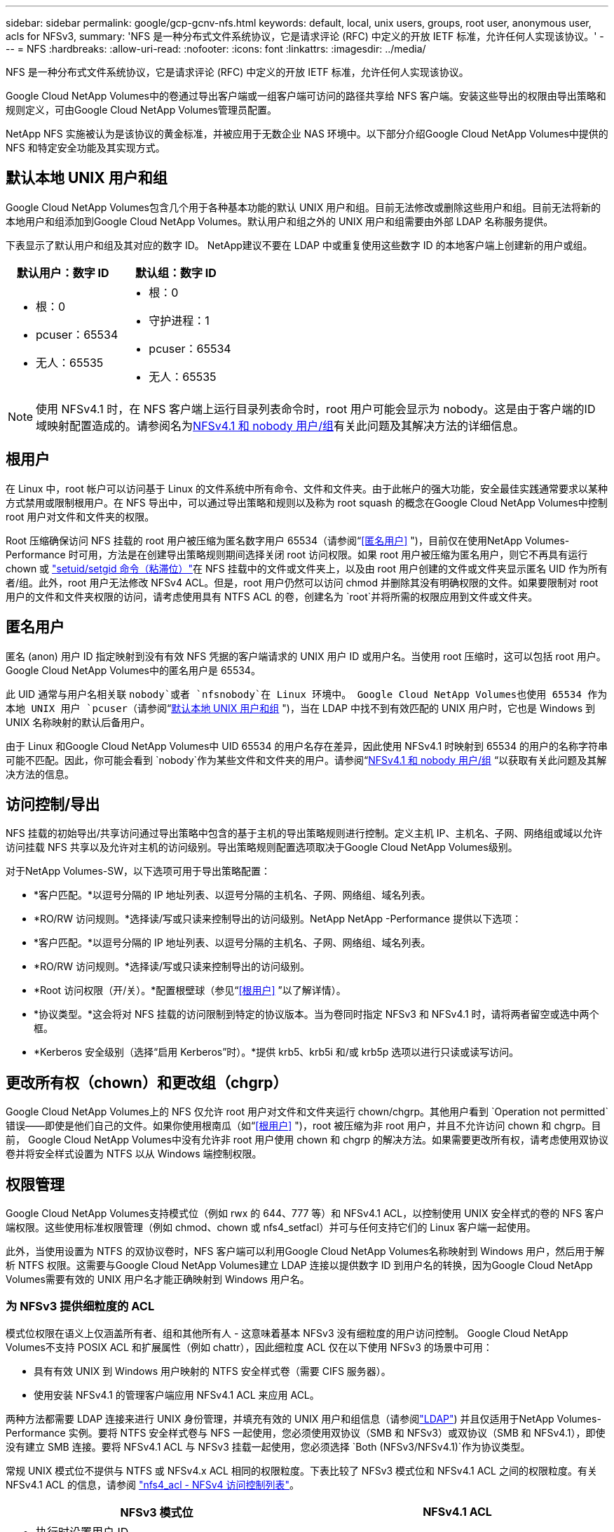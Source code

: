 ---
sidebar: sidebar 
permalink: google/gcp-gcnv-nfs.html 
keywords: default, local, unix users, groups, root user, anonymous user, acls for NFSv3, 
summary: 'NFS 是一种分布式文件系统协议，它是请求评论 (RFC) 中定义的开放 IETF 标准，允许任何人实现该协议。' 
---
= NFS
:hardbreaks:
:allow-uri-read: 
:nofooter: 
:icons: font
:linkattrs: 
:imagesdir: ../media/


[role="lead"]
NFS 是一种分布式文件系统协议，它是请求评论 (RFC) 中定义的开放 IETF 标准，允许任何人实现该协议。

Google Cloud NetApp Volumes中的卷通过导出客户端或一组客户端可访问的路径共享给 NFS 客户端。安装这些导出的权限由导出策略和规则定义，可由Google Cloud NetApp Volumes管理员配置。

NetApp NFS 实施被认为是该协议的黄金标准，并被应用于无数企业 NAS 环境中。以下部分介绍Google Cloud NetApp Volumes中提供的 NFS 和特定安全功能及其实现方式。



== 默认本地 UNIX 用户和组

Google Cloud NetApp Volumes包含几个用于各种基本功能的默认 UNIX 用户和组。目前无法修改或删除这些用户和组。目前无法将新的本地用户和组添加到Google Cloud NetApp Volumes。默认用户和组之外的 UNIX 用户和组需要由外部 LDAP 名称服务提供。

下表显示了默认用户和组及其对应的数字 ID。  NetApp建议不要在 LDAP 中或重复使用这些数字 ID 的本地客户端上创建新的用户或组。

|===
| 默认用户：数字 ID | 默认组：数字 ID 


 a| 
* 根：0
* pcuser：65534
* 无人：65535

 a| 
* 根：0
* 守护进程：1
* pcuser：65534
* 无人：65535


|===

NOTE: 使用 NFSv4.1 时，在 NFS 客户端上运行目录列表命令时，root 用户可能会显示为 nobody。这是由于客户端的ID域映射配置造成的。请参阅名为<<NFSv4.1 和 nobody 用户/组>>有关此问题及其解决方法的详细信息。



== 根用户

在 Linux 中，root 帐户可以访问基于 Linux 的文件系统中所有命令、文件和文件夹。由于此帐户的强大功能，安全最佳实践通常要求以某种方式禁用或限制根用户。在 NFS 导出中，可以通过导出策略和规则以及称为 root squash 的概念在Google Cloud NetApp Volumes中控制 root 用户对文件和文件夹的权限。

Root 压缩确保访问 NFS 挂载的 root 用户被压缩为匿名数字用户 65534（请参阅“<<匿名用户>> ")，目前仅在使用NetApp Volumes-Performance 时可用，方法是在创建导出策略规则期间选择关闭 root 访问权限。如果 root 用户被压缩为匿名用户，则它不再具有运行 chown 或 https://en.wikipedia.org/wiki/Setuid["setuid/setgid 命令（粘滞位）"^]在 NFS 挂载中的文件或文件夹上，以及由 root 用户创建的文件或文件夹显示匿名 UID 作为所有者/组。此外，root 用户无法修改 NFSv4 ACL。但是，root 用户仍然可以访问 chmod 并删除其没有明确权限的文件。如果要限制对 root 用户的文件和文件夹权限的访问，请考虑使用具有 NTFS ACL 的卷，创建名为 `root`并将所需的权限应用到文件或文件夹。



== 匿名用户

匿名 (anon) 用户 ID 指定映射到没有有效 NFS 凭据的客户端请求的 UNIX 用户 ID 或用户名。当使用 root 压缩时，这可以包括 root 用户。  Google Cloud NetApp Volumes中的匿名用户是 65534。

此 UID 通常与用户名相关联 `nobody`或者 `nfsnobody`在 Linux 环境中。  Google Cloud NetApp Volumes也使用 65534 作为本地 UNIX 用户 `pcuser`（请参阅“<<默认本地 UNIX 用户和组>> ")，当在 LDAP 中找不到有效匹配的 UNIX 用户时，它也是 Windows 到 UNIX 名称映射的默认后备用户。

由于 Linux 和Google Cloud NetApp Volumes中 UID 65534 的用户名存在差异，因此使用 NFSv4.1 时映射到 65534 的用户的名称字符串可能不匹配。因此，你可能会看到 `nobody`作为某些文件和文件夹的用户。请参阅“<<NFSv4.1 和 nobody 用户/组>> “以获取有关此问题及其解决方法的信息。



== 访问控制/导出

NFS 挂载的初始导出/共享访问通过导出策略中包含的基于主机的导出策略规则进行控制。定义主机 IP、主机名、子网、网络组或域以允许访问挂载 NFS 共享以及允许对主机的访问级别。导出策略规则配置选项取决于Google Cloud NetApp Volumes级别。

对于NetApp Volumes-SW，以下选项可用于导出策略配置：

* *客户匹配。*以逗号分隔的 IP 地址列表、以逗号分隔的主机名、子网、网络组、域名列表。
* *RO/RW 访问规则。*选择读/写或只读来控制导出的访问级别。NetApp NetApp -Performance 提供以下选项：
* *客户匹配。*以逗号分隔的 IP 地址列表、以逗号分隔的主机名、子网、网络组、域名列表。
* *RO/RW 访问规则。*选择读/写或只读来控制导出的访问级别。
* *Root 访问权限（开/关）。*配置根壁球（参见“<<根用户>> ”以了解详情）。
* *协议类型。*这会将对 NFS 挂载的访问限制到特定的协议版本。当为卷同时指定 NFSv3 和 NFSv4.1 时，请将两者留空或选中两个框。
* *Kerberos 安全级别（选择“启用 Kerberos”时）。*提供 krb5、krb5i 和/或 krb5p 选项以进行只读或读写访问。




== 更改所有权（chown）和更改组（chgrp）

Google Cloud NetApp Volumes上的 NFS 仅允许 root 用户对文件和文件夹运行 chown/chgrp。其他用户看到 `Operation not permitted`错误——即使是他们自己的文件。如果你使用根南瓜（如“<<根用户>> ")，root 被压缩为非 root 用户，并且不允许访问 chown 和 chgrp。目前， Google Cloud NetApp Volumes中没有允许非 root 用户使用 chown 和 chgrp 的解决方法。如果需要更改所有权，请考虑使用双协议卷并将安全样式设置为 NTFS 以从 Windows 端控制权限。



== 权限管理

Google Cloud NetApp Volumes支持模式位（例如 rwx 的 644、777 等）和 NFSv4.1 ACL，以控制使用 UNIX 安全样式的卷的 NFS 客户端权限。这些使用标准权限管理（例如 chmod、chown 或 nfs4_setfacl）并可与任何支持它们的 Linux 客户端一起使用。

此外，当使用设置为 NTFS 的双协议卷时，NFS 客户端可以利用Google Cloud NetApp Volumes名称映射到 Windows 用户，然后用于解析 NTFS 权限。这需要与Google Cloud NetApp Volumes建立 LDAP 连接以提供数字 ID 到用户名的转换，因为Google Cloud NetApp Volumes需要有效的 UNIX 用户名才能正确映射到 Windows 用户名。



=== 为 NFSv3 提供细粒度的 ACL

模式位权限在语义上仅涵盖所有者、组和其他所有人 - 这意味着基本 NFSv3 没有细粒度的用户访问控制。  Google Cloud NetApp Volumes不支持 POSIX ACL 和扩展属性（例如 chattr），因此细粒度 ACL 仅在以下使用 NFSv3 的场景中可用：

* 具有有效 UNIX 到 Windows 用户映射的 NTFS 安全样式卷（需要 CIFS 服务器）。
* 使用安装 NFSv4.1 的管理客户端应用 NFSv4.1 ACL 来应用 ACL。


两种方法都需要 LDAP 连接来进行 UNIX 身份管理，并填充有效的 UNIX 用户和组信息（请参阅link:gcp-gcnv-nas-dependencies.html#ldap["LDAP"]) 并且仅适用于NetApp Volumes-Performance 实例。要将 NTFS 安全样式卷与 NFS 一起使用，您必须使用双协议（SMB 和 NFSv3）或双协议（SMB 和 NFSv4.1），即使没有建立 SMB 连接。要将 NFSv4.1 ACL 与 NFSv3 挂载一起使用，您必须选择 `Both (NFSv3/NFSv4.1)`作为协议类型。

常规 UNIX 模式位不提供与 NTFS 或 NFSv4.x ACL 相同的权限粒度。下表比较了 NFSv3 模式位和 NFSv4.1 ACL 之间的权限粒度。有关 NFSv4.1 ACL 的信息，请参阅 https://linux.die.net/man/5/nfs4_acl["nfs4_acl - NFSv4 访问控制列表"^]。

|===
| NFSv3 模式位 | NFSv4.1 ACL 


 a| 
* 执行时设置用户 ID
* 执行时设置组 ID
* 保存交换的文本（POSIX 中未定义）
* 所有者的读取权限
* 所有者的写入权限
* 执行文件所有者的权限；或在目录中查找（搜索）所有者的权限
* 组的读取权限
* 组的写入权限
* 执行文件上的组的权限；或在目录中查找（搜索）组的权限
* 其他人的阅读权限
* 为其他人授予写入权限
* 为其他人在文件上执行权限；或在目录中查找（搜索）其他人的权限

 a| 
访问控制条目 (ACE) 类型（允许/拒绝/审核）* 继承标志* 目录继承* 文件继承* 不传播继承* 仅继承

权限 * 读取数据（文件）/列出目录（目录） * 写入数据（文件）/创建文件（目录） * 附加数据（文件）/创建子目录（目录） * 执行（文件）/更改目录（目录） * 删除 * 删除子项 * 读取属性 * 写入属性 * 读取命名属性 * 写入命名属性 * 读取 ACL * 写入 ACL * 写入所有者 * 同步

|===
最后，根据 RPC 数据包限制，NFS 组成员资格（在 NFSv3 和 NFSV4.x 中）对于 AUTH_SYS 的默认最大值限制为 16。  NFS Kerberos 提供最多 32 个组，NFSv4 ACL 通过细粒度的用户和组 ACL（每个 ACE 最多 1024 个条目）消除了限制。

此外， Google Cloud NetApp Volumes还提供扩展组支持，将最大支持组数扩展至 32 个。这需要与包含有效 UNIX 用户和组身份的 LDAP 服务器建立 LDAP 连接。有关配置此功能的更多信息，请参阅 https://cloud.google.com/architecture/partners/netapp-cloud-volumes/creating-nfs-volumes?hl=en_US["创建和管理 NFS 卷"^]在 Google 文档中。



== NFSv3 用户和组 ID

NFSv3 用户和组 ID 以数字 ID 而不是名称的形式通过网络传输。 Google Cloud NetApp Volumes不会通过 NFSv3 对这些数字 ID 进行用户名解析，而 UNIX 安全样式卷仅使用模式位。当存在 NFSv4.1 ACL 时，需要进行数字 ID 查找和/或名称字符串查找才能正确解析 ACL - 即使使用 NFSv3。对于 NTFS 安全样式卷， Google Cloud NetApp Volumes必须将数字 ID 解析为有效的 UNIX 用户，然后映射到有效的 Windows 用户以协商访问权限。



=== NFSv3 用户和组 ID 的安全限制

使用 NFSv3，客户端和服务器永远不必确认尝试使用数字 ID 进行读取或写入的用户是否是有效用户；它只是隐式地受到信任。只需伪造任何数字 ID，文件系统就有可能受到破坏。为了防止此类安全漏洞， Google Cloud NetApp Volumes提供了一些选项。

* 为 NFS 实施 Kerberos 强制用户使用用户名和密码或密钥表文件进行身份验证，以获取 Kerberos 票证以允许访问挂载。  Kerberos 适用于NetApp Volumes-Performance 实例，并且仅适用于 NFSv4.1。
* 限制导出策略规则中的主机列表会限制哪些 NFSv3 客户端可以访问Google Cloud NetApp Volumes卷。
* 使用双协议卷并将 NTFS ACL 应用于卷会强制 NFSv3 客户端将数字 ID 解析为有效的 UNIX 用户名，以正确验证访问挂载。这需要启用 LDAP 并配置 UNIX 用户和组身份。
* 压缩 root 用户可以限制 root 用户对 NFS 挂载造成的损害，但并不能完全消除风险。有关详细信息，请参阅“<<根用户>> “


最终，NFS 安全性受限于您所使用的协议版本所提供的功能。  NFSv3 虽然总体上比 NFSv4.1 性能更好，但却不能提供相同级别的安全性。



== NFSv4.1

与 NFSv3 相比，NFSv4.1 提供了更高的安全性和可靠性，原因如下：

* 通过基于租赁的机制集成锁定
* 有状态会话
* 所有 NFS 功能均通过单个端口 (2049)
* 仅 TCP
* ID域映射
* Kerberos 集成（NFSv3 可以使用 Kerberos，但仅限于 NFS，不适用于 NLM 等辅助协议）




=== NFSv4.1 依赖项

由于 NFSv4.1 中增加了安全功能，因此涉及一些使用 NFSv3 时不需要的外部依赖项（类似于 SMB 需要 Active Directory 等依赖项）。



=== NFSv4.1 ACL

Google Cloud NetApp Volumes提供对 NFSv4.x ACL 的支持，与普通 POSIX 样式权限相比，它具有明显的优势，例如：

* 精细控制用户对文件和目录的访问
* 更好的 NFS 安全性
* 改进了与 CIFS/SMB 的互操作性
* 取消了使用 AUTH_SYS 安全性的 NFS 每个用户 16 个组的限制
* ACL 绕过了组 ID (GID) 解析的需要，从而有效地消除了 GID 限制。NFSv4.1 ACL 由 NFS 客户端控制，而不是由Google Cloud NetApp Volumes控制。要使用 NFSv4.1 ACL，请确保您的客户端的软件版本支持它们并且安装了正确的 NFS 实用程序。




=== NFSv4.1 ACL 与 SMB 客户端之间的兼容性

NFSv4 ACL 与 Windows 文件级 ACL（NTFS ACL）不同，但具有类似的功能。但是，在多协议 NAS 环境中，如果存在 NFSv4.1 ACL 并且您使用双协议访问（同一数据集上的 NFS 和 SMB），则使用 SMB2.0 及更高版本的客户端将无法从 Windows 安全选项卡查看或管理 ACL。



=== NFSv4.1 ACL 的工作原理

为供参考，定义以下术语：

* 访问控制列表 (ACL)。权限条目列表。
* 访问控制入口 (ACE)。列表中的权限条目。


当客户端在 SETATTR 操作期间在文件上设置 NFSv4.1 ACL 时， Google Cloud NetApp Volumes会在对象上设置该 ACL，替换任何现有的 ACL。如果文件上没有 ACL，则文件的模式权限将根据 OWNER@、GROUP@ 和 EVERYONE@ 计算。如果文件上存在任何现有的 SUID/SGID/STICKY 位，则它们不受影响。

当客户端在 GETATTR 操作过程中获取文件上的 NFSv4.1 ACL 时， Google Cloud NetApp Volumes会读取与该对象关联的 NFSv4.1 ACL，构建 ACE 列表，并将该列表返回给客户端。如果文件具有 NT ACL 或模式位，则由模式位构建 ACL 并返回给客户端。

如果 ACL 中存在 DENY ACE，则拒绝访问；如果存在 ALLOW ACE，则允许访问。但是，如果 ACL 中不存在任何 ACE，访问也会被拒绝。

安全描述符由安全 ACL (SACL) 和自由 ACL (DACL) 组成。  NFSv4.1与CIFS/SMB互操作时，DACL与NFSv4、CIFS是一一映射的。  DACL 由 ALLOW ACE 和 DENY ACE 组成。

如果一个基本的 `chmod`在设置了 NFSv4.1 ACL 的文件或文件夹上运行，现有用户和组 ACL 将被保留，但默认的 OWNER@、GROUP@、EVERYONE@ ACL 将被修改。

使用 NFSv4.1 ACL 的客户端可以设置和查看系统上文件和目录的 ACL。当在具有 ACL 的目录中创建新文件或子目录时，该对象将继承 ACL 中所有已使用适当标记的 ACE http://linux.die.net/man/5/nfs4_acl["继承标志"^] 。

如果文件或目录具有 NFSv4.1 ACL，则无论使用哪种协议访问该文件或目录，都使用该 ACL 来控制访问。

只要 ACE 标有正确的继承标志，文件和目录就会从父目录上的 NFSv4 ACL 继承 ACE（可能经过适当的修改）。

当根据 NFSv4 请求创建文件或目录时，生成的文件或目录上的 ACL 取决于文件创建请求是否包含 ACL 或仅包含标准 UNIX 文件访问权限。  ACL 还取决于父目录是否具有 ACL。

* 如果请求包含 ACL，则使用该 ACL。
* 如果请求仅包含标准 UNIX 文件访问权限，并且父目录没有 ACL，则使用客户端文件模式设置标准 UNIX 文件访问权限。
* 如果请求仅包含标准 UNIX 文件访问权限，并且父目录具有不可继承的 ACL，则会在新对象上设置基于传递到请求中的模式位的默认 ACL。
* 如果请求仅包含标准 UNIX 文件访问权限，但父目录具有 ACL，则只要 ACE 已使用适当的继承标志进行标记，父目录的 ACL 中的 ACE 就会被新文件或目录继承。




=== ACE 权限

NFSv4.1 ACL 权限使用一系列大写和小写字母值（例如 `rxtncy`) 来控制访问。有关这些字母值的更多信息，请参阅 https://www.osc.edu/book/export/html/4523["如何使用 NFSv4 ACL"^]。



=== 具有 umask 和 ACL 继承的 NFSv4.1 ACL 行为

http://linux.die.net/man/5/nfs4_acl["NFSv4 ACL 提供 ACL 继承功能"^] 。ACL 继承意味着在设置了 NFSv4.1 ACL 的对象下创建的文件或文件夹可以根据 http://linux.die.net/man/5/nfs4_acl["ACL 继承标志"^]。

https://man7.org/linux/man-pages/man2/umask.2.html["乌马斯克"^]用于控制无需管理员交互即可在目录中创建文件和文件夹的权限级别。默认情况下， Google Cloud NetApp Volumes允许 umask 覆盖继承的 ACL，这是根据 https://datatracker.ietf.org/doc/html/rfc5661["RFC 5661"^]。



=== ACL 格式

NFSv4.1 ACL 具有特定的格式。以下示例是文件上的 ACE 设置：

....
A::ldapuser@domain.netapp.com:rwatTnNcCy
....
上述示例遵循以下 ACL 格式准则：

....
type:flags:principal:permissions
....
一种 `A`意思是“允许”。在这种情况下，不会设置继承标志，因为主体不是一个组并且不包括继承。此外，由于 ACE 不是 AUDIT 条目，因此无需设置审计标志。有关 NFSv4.1 ACL 的更多信息，请参阅 http://linux.die.net/man/5/nfs4_acl["http://linux.die.net/man/5/nfs4_acl"^]。

如果 NFSv4.1 ACL 设置不正确（或者客户端和服务器无法解析名称字符串），ACL 可能不会按预期运行，或者 ACL 更改可能无法应用并引发错误。

示例错误包括：

....
Failed setxattr operation: Invalid argument
Scanning ACE string 'A:: user@rwaDxtTnNcCy' failed.
....


=== 明确拒绝

NFSv4.1 权限可以包括 OWNER、GROUP 和 EVERYONE 的明确 DENY 属性。这是因为 NFSv4.1 ACL 是默认拒绝的，这意味着如果 ACE 未明确授予 ACL，则会被拒绝。明确的 DENY 属性将覆盖任何 ACCESS ACE，无论是否明确。

DENY ACE 的属性标签为 `D`。

在下面的示例中，GROUP@ 被允许所有读取和执行权限，但被拒绝所有写入访问权限。

....
sh-4.1$ nfs4_getfacl /mixed
A::ldapuser@domain.netapp.com:ratTnNcCy
A::OWNER@:rwaDxtTnNcCy
D::OWNER@:
A:g:GROUP@:rxtncy
D:g:GROUP@:waDTC
A::EVERYONE@:rxtncy
D::EVERYONE@:waDTC
....
应尽可能避免使用 DENY ACE，因为它们可能令人困惑且复杂；未明确定义的 ALLOW ACL 将被隐式拒绝。当设置了 DENY ACE 时，用户在期望获得访问权限时可能会被拒绝访问。

上述一组 ACE 相当于模式位中的 755，这意味着：

* 所有者拥有充分的权利。
* 群组具有只读权限。
* 其他人只读。


但是，即使将权限调整为 775，由于 EVERYONE 上明确设置了 DENY，访问也可能会被拒绝。



=== NFSv4.1 ID 域映射依赖关系

NFSv4.1 利用 ID 域映射逻辑作为安全层，帮助验证尝试访问 NFSv4.1 挂载的用户确实是他们所声称的用户。在这些情况下，来自 NFSv4.1 客户端的用户名和组名会附加一个名称字符串并将其发送到Google Cloud NetApp Volumes实例。如果用户名/组名和 ID 字符串组合不匹配，则该用户和/或组将被压缩为 `/etc/idmapd.conf`客户端上的文件。

此 ID 字符串是遵守正确权限的必要条件，尤其是在使用 NFSv4.1 ACL 和/或 Kerberos 时。因此，需要名称服务服务器依赖项（例如 LDAP 服务器）来确保客户端和Google Cloud NetApp Volumes之间的一致性，以便正确解析用户和组名身份。

Google Cloud NetApp Volumes使用静态默认 ID 域名值 `defaultv4iddomain.com`。  NFS 客户端默认使用 DNS 域名作为其 ID 域名设置，但您可以手动调整 `/etc/idmapd.conf`。

如果在Google Cloud NetApp Volumes中启用了 LDAP，则Google Cloud NetApp Volumes会自动将 NFS ID 域更改为 DNS 中搜索域的配置，并且客户端无需修改，除非它们使用不同的 DNS 域搜索名称。

当Google Cloud NetApp Volumes可以解析本地文件或 LDAP 中的用户名或组名时，将使用域字符串，而不匹配的域 ID 将被压缩为 nobody。如果Google Cloud NetApp Volumes在本地文件或 LDAP 中找不到用户名或组名，则使用数字 ID 值，并且 NFS 客户端会正确解析该名称（这类似于 NFSv3 行为）。

如果不更改客户端的 NFSv4.1 ID 域以匹配Google Cloud NetApp Volumes卷正在使用的域，您会看到以下行为：

* Google Cloud NetApp Volumes中具有本地条目的 UNIX 用户和组（例如 root，如本地 UNIX 用户和组中所定义）被压缩为 nobody 值。
* 如果 NFS 客户端和Google Cloud NetApp Volumes Volumes 之间的 DNS 域不同，则具有 LDAP 条目的 UNIX 用户和组（如果Google Cloud NetApp Volumes配置为使用 LDAP）将被压缩为 nobody。
* 没有本地条目或 LDAP 条目的 UNIX 用户和组使用数字 ID 值并解析为 NFS 客户端上指定的名称。如果客户端上不存在名称，则仅显示数字 ID。


下面显示了上述场景的结果：

....
# ls -la /mnt/home/prof1/nfs4/
total 8
drwxr-xr-x 2 nobody nobody 4096 Feb  3 12:07 .
drwxrwxrwx 7 root   root   4096 Feb  3 12:06 ..
-rw-r--r-- 1   9835   9835    0 Feb  3 12:07 client-user-no-name
-rw-r--r-- 1 nobody nobody    0 Feb  3 12:07 ldap-user-file
-rw-r--r-- 1 nobody nobody    0 Feb  3 12:06 root-user-file
....
当客户端和服务器 ID 域匹配时，相同的文件列表如下所示：

....
# ls -la
total 8
drwxr-xr-x 2 root   root         4096 Feb  3 12:07 .
drwxrwxrwx 7 root   root         4096 Feb  3 12:06 ..
-rw-r--r-- 1   9835         9835    0 Feb  3 12:07 client-user-no-name
-rw-r--r-- 1 apache apache-group    0 Feb  3 12:07 ldap-user-file
-rw-r--r-- 1 root   root            0 Feb  3 12:06 root-user-file
....
有关此问题及其解决方法的更多信息，请参阅“<<NFSv4.1 和 nobody 用户/组>> “



=== Kerberos 依赖项

如果您计划将 Kerberos 与 NFS 结合使用，则必须具备以下Google Cloud NetApp Volumes：

* Kerberos 分发中心服务 (KDC) 的 Active Directory 域
* 具有用户和组属性的 Active Directory 域，其中填充了用于 LDAP 功能的 UNIX 信息（ Google Cloud NetApp Volumes中的 NFS Kerberos 需要用户 SPN 到 UNIX 用户映射才能正常运行。）
* Google Cloud NetApp Volumes实例上启用了 LDAP
* DNS 服务的 Active Directory 域




=== NFSv4.1 和 nobody 用户/组

NFSv4.1 配置中最常见的问题之一是当文件或文件夹显示在列表中时使用 `ls`归 `user:group`组合 `nobody:nobody`。

例如：

....
sh-4.2$ ls -la | grep prof1-file
-rw-r--r-- 1 nobody nobody    0 Apr 24 13:25 prof1-file
....
数字 ID 是 `99`。

....
sh-4.2$ ls -lan | grep prof1-file
-rw-r--r-- 1 99 99    0 Apr 24 13:25 prof1-file
....
在某些情况下，文件可能会显示正确的所有者，但 `nobody`作为团体。

....
sh-4.2$ ls -la | grep newfile1
-rw-r--r-- 1 prof1  nobody    0 Oct  9  2019 newfile1
....
谁是没人？

这 `nobody`NFSv4.1 中的用户与 `nfsnobody`用户。您可以通过运行以下命令来查看 NFS 客户端如何查看每个用户 `id`命令：

....
# id nobody
uid=99(nobody) gid=99(nobody) groups=99(nobody)
# id nfsnobody
uid=65534(nfsnobody) gid=65534(nfsnobody) groups=65534(nfsnobody)
....
使用 NFSv4.1， `nobody`用户是 `idmapd.conf`文件，可以定义为您想要使用的任何用户。

....
# cat /etc/idmapd.conf | grep nobody
#Nobody-User = nobody
#Nobody-Group = nobody
....
为什么会发生这种情况？

因为通过名称字符串映射实现的安全性是 NFSv4.1 操作的一个关键原则，所以当名称字符串不能正确匹配时，默认行为是将该用户压缩为通常无法访问用户和组所拥有的文件和文件夹的用户。

当你看到 `nobody`对于文件列表中的用户和/或组，这通常意味着 NFSv4.1 中的某些内容配置错误。这里需要区分大小写。

例如，如果 user1@CVSDEMO.LOCAL (uid 1234, gid 1234) 正在访问导出，则Google Cloud NetApp Volumes必须能够找到 user1@CVSDEMO.LOCAL (uid 1234, gid 1234)。如果Google Cloud NetApp Volumes中的用户是 USER1@CVSDEMO.LOCAL，则不会匹配（大写 USER1 与小写 user1）。在许多情况下，您可以在客户端的消息文件中看到以下内容：

....
May 19 13:14:29 centos7 nfsidmap[17481]: nss_getpwnam: name 'root@defaultv4iddomain.com' does not map into domain 'CVSDEMO.LOCAL'
May 19 13:15:05 centos7 nfsidmap[17534]: nss_getpwnam: name 'nobody' does not map into domain 'CVSDEMO.LOCAL'
....
客户端和服务器必须都同意用户确实是他们所声称的用户，因此您必须检查以下内容以确保客户端看到的用户与Google Cloud NetApp Volumes看到的用户具有相同的信息。

* NFSv4.x ID 域。客户： `idmapd.conf`文件； Google Cloud NetApp Volumes使用 `defaultv4iddomain.com`并且无法手动更改。如果将 LDAP 与 NFSv4.1 一起使用， Google Cloud NetApp Volumes会将 ID 域更改为 DNS 搜索域正在使用的域，该域与 AD 域相同。
* *用户名和数字 ID。*这确定了客户端在哪里寻找用户名，并利用名称服务交换机配置客户端： `nsswitch.conf`和/或本地密码和组文件； Google Cloud NetApp Volumes不允许对此进行修改，但在启用时会自动将 LDAP 添加到配置中。
* *组名和数字 ID。*这确定了客户端在哪里寻找组名，并利用名称服务交换机配置客户端： `nsswitch.conf`和/或本地密码和组文件； Google Cloud NetApp Volumes不允许对此进行修改，但在启用时会自动将 LDAP 添加到配置中。


在几乎所有情况下，如果你看到 `nobody`在客户端的用户和组列表中，问题是Google Cloud NetApp Volumes和 NFS 客户端之间的用户或组名域 ID 转换。为避免这种情况，请使用 LDAP 解析客户端和Google Cloud NetApp Volumes之间的用户和组信息。



=== 在客户端上查看 NFSv4.1 的名称 ID 字符串

如果您使用的是 NFSv4.1，则在 NFS 操作期间会发生名称字符串映射，如前所述。

除了使用 `/var/log/messages`要查找 NFSv4 ID 的问题，您可以使用 https://man7.org/linux/man-pages/man5/nfsidmap.5.html["nfsidmap -l"^]在 NFS 客户端上运行命令来查看哪些用户名已正确映射到 NFSv4 域。

例如，这是客户端和Google Cloud NetApp Volumes可以找到的用户访问 NFSv4.x 挂载后命令的输出：

....
# nfsidmap -l
4 .id_resolver keys found:
  gid:daemon@CVSDEMO.LOCAL
  uid:nfs4@CVSDEMO.LOCAL
  gid:root@CVSDEMO.LOCAL
  uid:root@CVSDEMO.LOCAL
....
当用户没有正确映射到 NFSv4.1 ID 域时（在这种情况下， `netapp-user` ) 尝试访问相同的挂载并接触文件，它们被分配 `nobody:nobody`，正如预期的那样。

....
# su netapp-user
sh-4.2$ id
uid=482600012(netapp-user), 2000(secondary)
sh-4.2$ cd /mnt/nfs4/
sh-4.2$ touch newfile
sh-4.2$ ls -la
total 16
drwxrwxrwx  5 root   root   4096 Jan 14 17:13 .
drwxr-xr-x. 8 root   root     81 Jan 14 10:02 ..
-rw-r--r--  1 nobody nobody    0 Jan 14 17:13 newfile
drwxrwxrwx  2 root   root   4096 Jan 13 13:20 qtree1
drwxrwxrwx  2 root   root   4096 Jan 13 13:13 qtree2
drwxr-xr-x  2 nfs4   daemon 4096 Jan 11 14:30 testdir
....
这 `nfsidmap -l`输出显示用户 `pcuser`在显示屏上，但没有 `netapp-user`；这是我们的导出策略规则中的匿名用户(`65534`）。

....
# nfsidmap -l
6 .id_resolver keys found:
  gid:pcuser@CVSDEMO.LOCAL
  uid:pcuser@CVSDEMO.LOCAL
  gid:daemon@CVSDEMO.LOCAL
  uid:nfs4@CVSDEMO.LOCAL
  gid:root@CVSDEMO.LOCAL
  uid:root@CVSDEMO.LOCAL
....